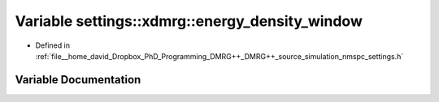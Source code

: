 .. _exhale_variable_namespacesettings_1_1xdmrg_1a772c7b0f7ceb2760c10f1cee5646666a:

Variable settings::xdmrg::energy_density_window
===============================================

- Defined in :ref:`file__home_david_Dropbox_PhD_Programming_DMRG++_DMRG++_source_simulation_nmspc_settings.h`


Variable Documentation
----------------------


.. doxygenvariable:: settings::xdmrg::energy_density_window
